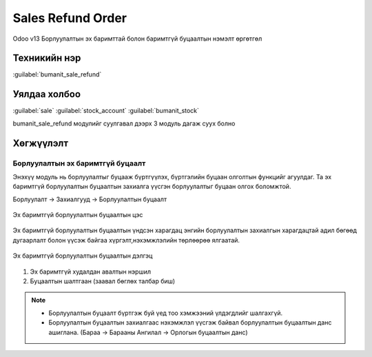Sales Refund Order
*******************

Odoo v13 Борлуулалтын эх баримттай болон баримтгүй буцаалтын нэмэлт өргөтгөл


Техникийн нэр
=============

:guilabel:`bumanit_sale_refund`



Уялдаа холбоо
=============

:guilabel:`sale`
:guilabel:`stock_account`
:guilabel:`bumanit_stock`


bumanit_sale_refund модулийг суулгавал дээрх 3 модуль дагаж суух болно

Хөгжүүлэлт
==========

Борлуулалтын эх баримтгүй буцаалт
----------------------------------


Энэхүү модуль нь борлуулалтыг буцааж бүртгүүлэх, бүртгэлийн буцаан олголтын функцийг агуулдаг.
Та эх баримтгүй борлуулалтын буцаалтын захиалга үүсгэн борлуулалтыг буцаан олгох боломжтой.

Борлуулалт -> Захиалгууд -> Борлуулалтын буцаалт

.. figure:: ../../../img/modules/bumanit_sale_refund/frame1.jpg
    :align: center

    Эх баримтгүй борлуулалтын буцаалтын цэс

Эх баримтгүй борлуулалтын буцаалтын үндсэн харагдац энгийн борлуулалтын захиалгын харагдацтай адил бөгөөд
дугаарлалт болон үүсэж байгаа хүргэлт,нэхэмжлэлийн төрлөөрөө ялгаатай.


.. figure:: ../../../img/modules/bumanit_sale_refund/frame3.png
    :align: center

    Эх баримтгүй борлуулалтын буцаалтын дэлгэц

1. Эх баримтгүй худалдан авалтын нэршил
2. Буцаалтын шалтгаан (заавал бөглөх талбар биш)

..  note::
    - Борлуулалтын буцаалт бүртгэж буй үед тоо хэмжээний үлдэгдлийг шалгахгүй.
    - Борлуулалтын буцаалтын захиалгаас нэхэмжлэл үүсгэж байвал борлуулалтын буцаалтын данс ашиглана. (Бараа -> Барааны Ангилал -> Орлогын буцаалтын данс)





.. centered:: Гарын авлага боловсруулсан: Амарсанаа. А
